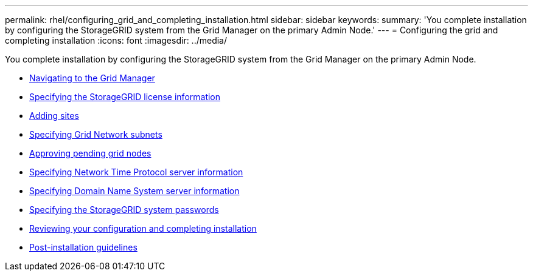 ---
permalink: rhel/configuring_grid_and_completing_installation.html
sidebar: sidebar
keywords:
summary: 'You complete installation by configuring the StorageGRID system from the Grid Manager on the primary Admin Node.'
---
= Configuring the grid and completing installation
:icons: font
:imagesdir: ../media/

[.lead]
You complete installation by configuring the StorageGRID system from the Grid Manager on the primary Admin Node.

* xref:navigating_to_grid_manager.adoc[Navigating to the Grid Manager]
* xref:specifying_storagegrid_license_information.adoc[Specifying the StorageGRID license information]
* xref:adding_sites.adoc[Adding sites]
* xref:specifying_grid_network_subnets.adoc[Specifying Grid Network subnets]
* xref:approving_pending_grid_nodes.adoc[Approving pending grid nodes]
* xref:specifying_network_time_protocol_server_information.adoc[Specifying Network Time Protocol server information]
* xref:specifying_domain_name_system_server_information.adoc[Specifying Domain Name System server information]
* xref:specifying_storagegrid_system_passwords.adoc[Specifying the StorageGRID system passwords]
* xref:reviewing_your_configuration_and_completing_installation.adoc[Reviewing your configuration and completing installation]
* xref:post_installation_guidelines.adoc[Post-installation guidelines]

